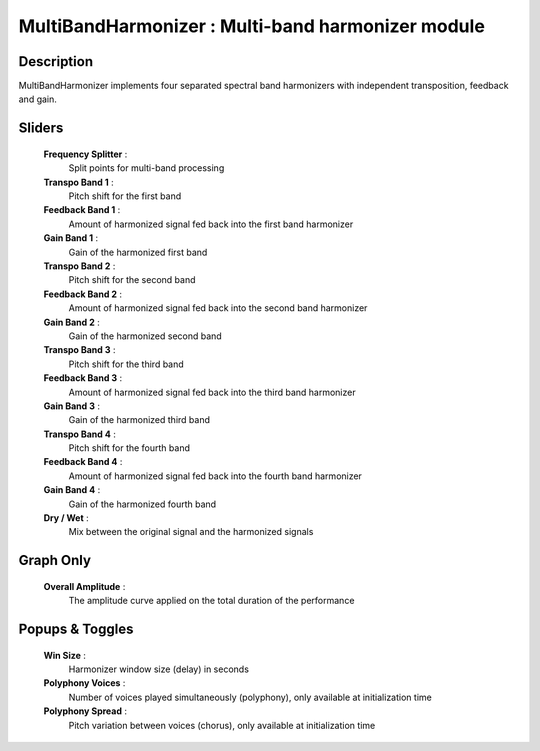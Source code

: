 MultiBandHarmonizer : Multi-band harmonizer module
==================================================

Description
------------

MultiBandHarmonizer implements four separated spectral band 
harmonizers with independent transposition, feedback and gain.

Sliders
--------

    **Frequency Splitter** : 
        Split points for multi-band processing
    **Transpo Band 1** : 
        Pitch shift for the first band
    **Feedback Band 1** : 
        Amount of harmonized signal fed back into the first band harmonizer
    **Gain Band 1** : 
        Gain of the harmonized first band
    **Transpo Band 2** : 
        Pitch shift for the second band
    **Feedback Band 2** : 
        Amount of harmonized signal fed back into the second band harmonizer
    **Gain Band 2** : 
        Gain of the harmonized second band
    **Transpo Band 3** : 
        Pitch shift for the third band
    **Feedback Band 3** : 
        Amount of harmonized signal fed back into the third band harmonizer
    **Gain Band 3** : 
        Gain of the harmonized third band
    **Transpo Band 4** : 
        Pitch shift for the fourth band
    **Feedback Band 4** : 
        Amount of harmonized signal fed back into the fourth band harmonizer
    **Gain Band 4** : 
        Gain of the harmonized fourth band
    **Dry / Wet** : 
        Mix between the original signal and the harmonized signals

Graph Only
-----------

    **Overall Amplitude** : 
        The amplitude curve applied on the total duration of the performance

Popups & Toggles
-----------------

    **Win Size** : 
        Harmonizer window size (delay) in seconds
    **Polyphony Voices** : 
        Number of voices played simultaneously (polyphony), 
        only available at initialization time
    **Polyphony Spread** : 
        Pitch variation between voices (chorus), 
        only available at initialization time

    